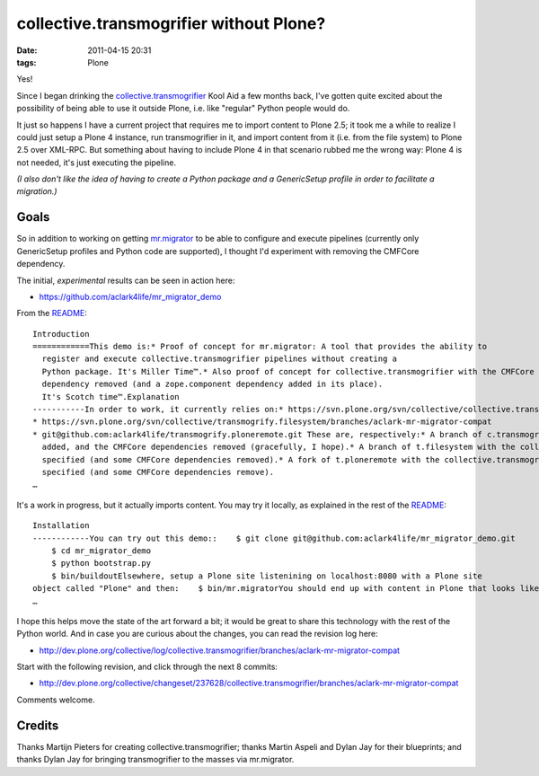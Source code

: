 collective.transmogrifier without Plone?
########################################
:date: 2011-04-15 20:31
:tags: Plone

Yes!

Since I began drinking the `collective.transmogrifier`_ Kool Aid a few
months back, I've gotten quite excited about the possibility of being
able to use it outside Plone, i.e. like "regular" Python people would
do.

It just so happens I have a current project that requires me to import
content to Plone 2.5; it took me a while to realize I could just setup a
Plone 4 instance, run transmogrifier in it, and import content from it
(i.e. from the file system) to Plone 2.5 over XML-RPC. But something
about having to include Plone 4 in that scenario rubbed me the wrong
way: Plone 4 is not needed, it's just executing the pipeline.

*(I also don't like the idea of having to create a Python package and a
GenericSetup profile in order to facilitate a migration.)*

Goals
-----

So in addition to working on getting `mr.migrator`_ to be able to
configure and execute pipelines (currently only GenericSetup profiles
and Python code are supported), I thought I'd experiment with removing
the CMFCore dependency.

The initial, *experimental* results can be seen in action here:

-  `https://github.com/aclark4life/mr\_migrator\_demo`_

From the `README`_:

::

    Introduction
    ============This demo is:* Proof of concept for mr.migrator: A tool that provides the ability to
      register and execute collective.transmogrifier pipelines without creating a
      Python package. It's Miller Time™.* Also proof of concept for collective.transmogrifier with the CMFCore
      dependency removed (and a zope.component dependency added in its place).
      It's Scotch time™.Explanation
    -----------In order to work, it currently relies on:* https://svn.plone.org/svn/collective/collective.transmogrifier/branches/aclark-mr-migrator-compat
    * https://svn.plone.org/svn/collective/transmogrify.filesystem/branches/aclark-mr-migrator-compat
    * git@github.com:aclark4life/transmogrify.ploneremote.git These are, respectively:* A branch of c.transmogrifier with a setuptools entry point plugin system
      added, and the CMFCore dependencies removed (gracefully, I hope).* A branch of t.filesystem with the collective.transmogrifier entry point
      specified (and some CMFCore dependencies removed).* A fork of t.ploneremote with the collective.transmogrifier entry point
      specified (and some CMFCore dependencies remove).
    …

It's a work in progress, but it actually imports content. You may try it
locally, as explained in the rest of the `README`_:

::

    Installation
    ------------You can try out this demo::    $ git clone git@github.com:aclark4life/mr_migrator_demo.git
        $ cd mr_migrator_demo
        $ python bootstrap.py
        $ bin/buildoutElsewhere, setup a Plone site listenining on localhost:8080 with a Plone site
    object called "Plone" and then:    $ bin/mr.migratorYou should end up with content in Plone that looks like this:
    …

I hope this helps move the state of the art forward a bit; it would be
great to share this technology with the rest of the Python world. And in
case you are curious about the changes, you can read the revision log
here:

-  `http://dev.plone.org/collective/log/collective.transmogrifier/branches/aclark-mr-migrator-compat`_

Start with the following revision, and click through the next 8 commits:

-  `http://dev.plone.org/collective/changeset/237628/collective.transmogrifier/branches/aclark-mr-migrator-compat`_

Comments welcome.

Credits
-------

Thanks Martijn Pieters for creating collective.transmogrifier; thanks
Martin Aspeli and Dylan Jay for their blueprints; and thanks Dylan Jay
for bringing transmogrifier to the masses via mr.migrator.

.. _collective.transmogrifier: http://pypi.python.org/pypi/collective.transmogrifier
.. _mr.migrator: https://github.com/collective/mr.migrator
.. _`https://github.com/aclark4life/mr\_migrator\_demo`: https://github.com/aclark4life/mr_migrator_demo
.. _README: https://github.com/aclark4life/mr_migrator_demo/raw/master/README.txt
.. _foo: ../wp-content/uploads/2011/04/content.png
.. _|image1|: http://blog.aclark.net/wp-content/uploads/2011/04/content1.png
.. _`http://dev.plone.org/collective/log/collective.transmogrifier/branches/aclark-mr-migrator-compat`: http://dev.plone.org/collective/log/collective.transmogrifier/branches/aclark-mr-migrator-compat
.. _`http://dev.plone.org/collective/changeset/237628/collective.transmogrifier/branches/aclark-mr-migrator-compat`: http://dev.plone.org/collective/changeset/237628/collective.transmogrifier/branches/aclark-mr-migrator-compat

.. |image0| image:: http://blog.aclark.net/wp-content/uploads/2011/04/content1.png
